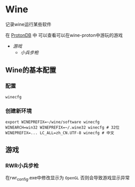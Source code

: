 * Wine
记录wine运行某些软件 

在 [[http://protondb.com][ProtonDB]] 中 可以查看可以在wine-proton中游玩的游戏

- [[游戏][游戏]]
  - [[RWR小兵步枪][小兵步枪]]

** Wine的基本配置

*** 配置
#+begin_src emacs-lisp
  winecfg
#+end_src
*** 创建新环境
#+begin_src shell
  export WINEPREFIX=~/wine/software winecfg
  WINEARCH=win32 WINEPREFIX=~/.wine32 winecfg # 32位
  WINEPREFIX=... LC_ALL=zh_CN.UTF-8 winecfg # 中文
#+end_src

** 游戏
*** RWR小兵步枪
在rwr_config.exe中修改显示为 ~OpenGL~  否则会导致游戏显示异常


